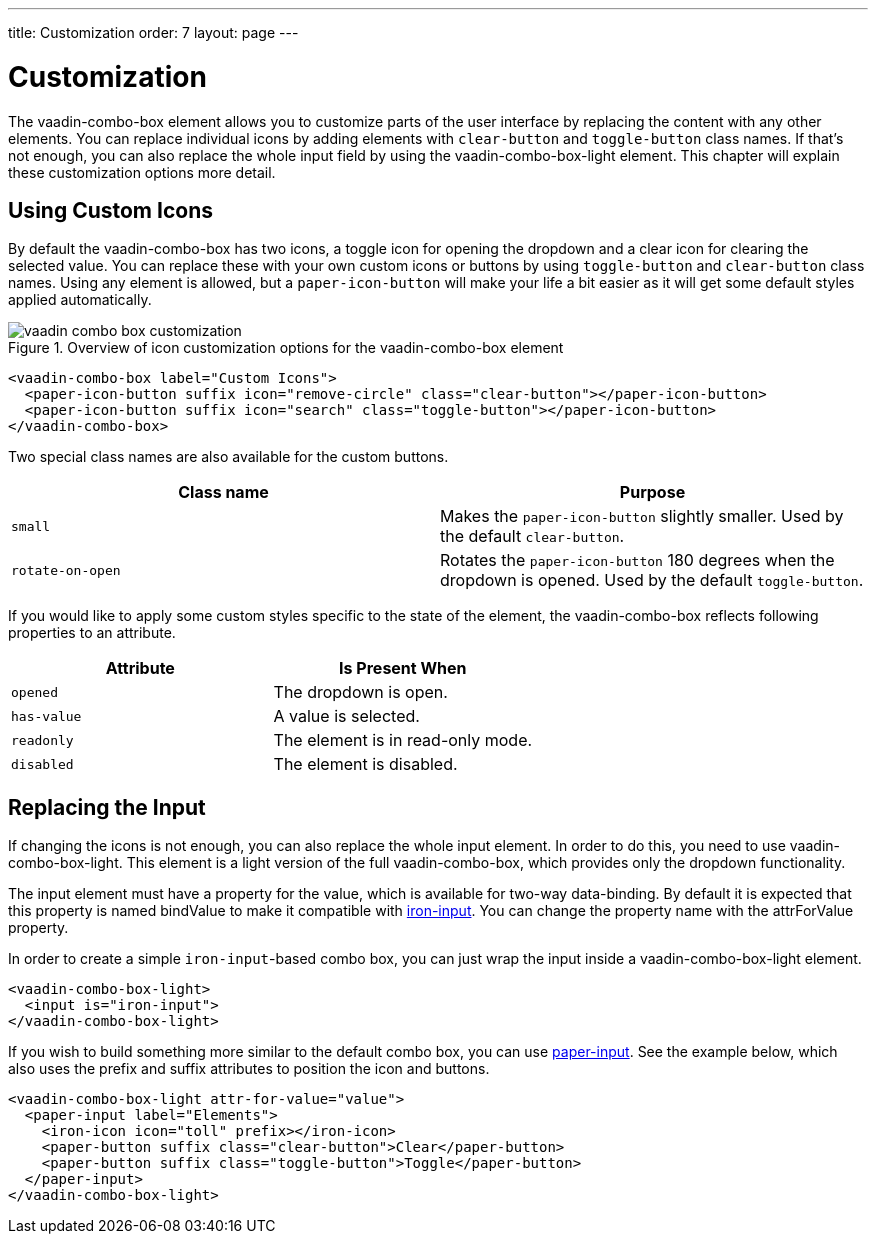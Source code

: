---
title: Customization
order: 7
layout: page
---

[[vaadin-combo-box.customization]]
= Customization

The [vaadinelement]#vaadin-combo-box# element allows you to customize parts of the user interface by replacing the content with any other elements.
You can replace individual icons by adding elements with `clear-button` and `toggle-button` class names.
If that's not enough, you can also replace the whole input field by using the [vaadinelement]#vaadin-combo-box-light# element.
This chapter will explain these customization options more detail.

== Using Custom Icons

By default the [vaadinelement]#vaadin-combo-box# has two icons, a toggle icon for opening the dropdown and a clear icon for clearing the selected value.
You can replace these with your own custom icons or buttons by using `toggle-button` and `clear-button` class names.
Using any element is allowed, but a `paper-icon-button` will make your life a bit easier as it will get some default styles applied automatically.

[[figure.vaadin-combo-box.overview]]
.Overview of icon customization options for the [vaadinelement]#vaadin-combo-box# element
image::img/vaadin-combo-box-customization.png[]

[source,html]
----
<vaadin-combo-box label="Custom Icons">
  <paper-icon-button suffix icon="remove-circle" class="clear-button"></paper-icon-button>
  <paper-icon-button suffix icon="search" class="toggle-button"></paper-icon-button>
</vaadin-combo-box>
----

Two special class names are also available for the custom buttons.
|===
|Class name |Purpose

|`small`
|Makes the `paper-icon-button` slightly smaller. Used by the default `clear-button`.

|`rotate-on-open`
|Rotates the `paper-icon-button` 180 degrees when the dropdown is opened. Used by the default `toggle-button`.
|===

If you would like to apply some custom styles specific to the state of the element, the [vaadinelement]#vaadin-combo-box# reflects following properties to an attribute.

|===
|Attribute |Is Present When

|`opened`
|The dropdown is open.

|`has-value`
|A value is selected.

|`readonly`
|The element is in read-only mode.

|`disabled`
|The element is disabled.
|===


== Replacing the Input

If changing the icons is not enough, you can also replace the whole input element.
In order to do this, you need to use [vaadinelement]#vaadin-combo-box-light#.
This element is a light version of the full [vaadinelement]#vaadin-combo-box#, which provides only the dropdown functionality.

The input element must have a property for the value, which is available for two-way data-binding.
By default it is expected that this property is named [propertyname]#bindValue# to make it compatible with link:https://elements.polymer-project.org/elements/iron-input[[elementname]#iron-input#].
You can change the property name with the [propertyname]#attrForValue# property.

In order to create a simple `iron-input`-based combo box, you can just wrap the input inside a [vaadinelement]#vaadin-combo-box-light# element.

[source,html]
----
<vaadin-combo-box-light>
  <input is="iron-input">
</vaadin-combo-box-light>
----

If you wish to build something more similar to the default combo box, you can use link:https://elements.polymer-project.org/elements/paper-input[[elementname]#paper-input#].
See the example below, which also uses the [propertyname]#prefix# and [propertyname]#suffix# attributes to position the icon and buttons.

[source,html]
----
<vaadin-combo-box-light attr-for-value="value">
  <paper-input label="Elements">
    <iron-icon icon="toll" prefix></iron-icon>
    <paper-button suffix class="clear-button">Clear</paper-button>
    <paper-button suffix class="toggle-button">Toggle</paper-button>
  </paper-input>
</vaadin-combo-box-light>
----
